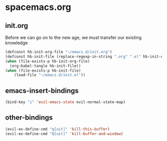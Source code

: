 * spacemacs.org
** init.org
Before we can go on to the new age, we must transfer our existing knowledge
#+BEGIN_SRC emacs-lisp :tangle yes
  (defconst hb-init-org-file "~/emacs.d/init.org")
  (defconst hb-init-file (replace-regexp-in-string ".org" ".el" hb-init-org-file))
  (when (file-exists-p hb-init-org-file)
    (org-babel-tangle hb-init-file))
  (when (file-exists-p hb-init-file)
      (load-file "~/emacs.d/init.el"))
#+END_SRC
** emacs-insert-bindings
#+BEGIN_SRC emacs-lisp :tangle yes
  (bind-key "i" 'evil-emacs-state evil-normal-state-map)
#+END_SRC
** other-bindings
#+BEGIN_SRC emacs-lisp :tangle yes
  (evil-ex-define-cmd "q[uit]" 'kill-this-buffer)
  (evil-ex-define-cmd "Q[uit]" 'kill-buffer-and-window)
#+END_SRC

